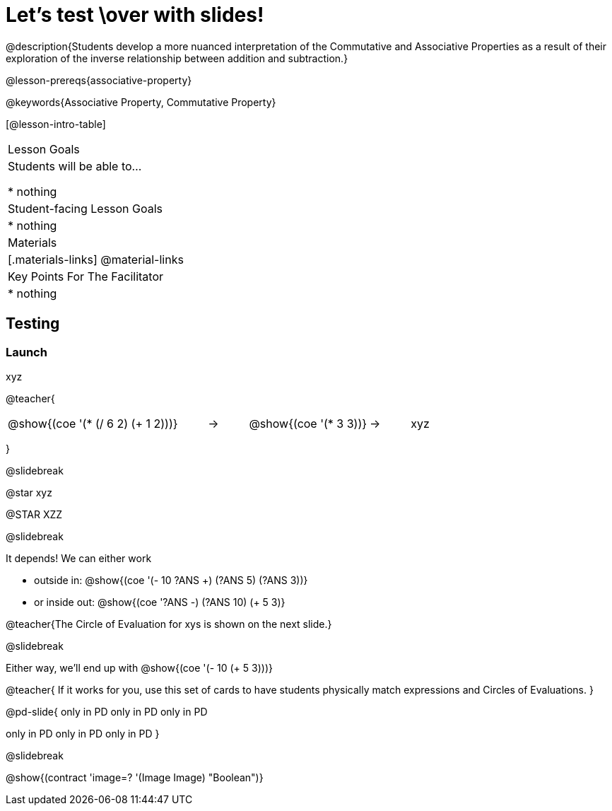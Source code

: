 = Let's test \over with slides!

@description{Students develop a more nuanced interpretation of the Commutative and Associative Properties as a result of their exploration of the inverse relationship between addition and subtraction.}

@lesson-prereqs{associative-property}

@keywords{Associative Property, Commutative Property}

[@lesson-intro-table]
|===

| Lesson Goals
| Students will be able to...

* nothing

| Student-facing Lesson Goals
|

* nothing

| Materials
|[.materials-links]
@material-links

| Key Points For The Facilitator
|
* nothing
|===

== Testing

=== Launch

xyz

@teacher{

[.embedded, cols="^.^5,^.^1,^.^3, ^.^1,^.^3", grid="none", stripes="none" frame="none"]
|===
|@show{(coe '(* (/ 6 2) (+ 1 2)))} | &rarr; | @show{(coe '(* 3 3))} | &rarr; | xyz
|===
}

@slidebreak

@star xyz


@STAR XZZ


@slidebreak

It depends! We can either work

- outside in: @show{(coe '(- 10 ((?ANS +) (?ANS 5) (?ANS 3))))}
- or inside out: @show{(coe '((?ANS -) (?ANS 10) (+ 5 3)))}

@teacher{The Circle of Evaluation for xys  is shown on the next slide.}

@slidebreak

Either way, we'll end up with @show{(coe '(- 10 (+ 5 3)))}

@teacher{
If it works for you, use this set of cards to have students physically match expressions and Circles of Evaluations.
}

@pd-slide{
only in PD
only in PD
only in PD


only in PD
only in PD
only in PD
}


@slidebreak

@show{(contract 'image=? '(Image Image) "Boolean")}
